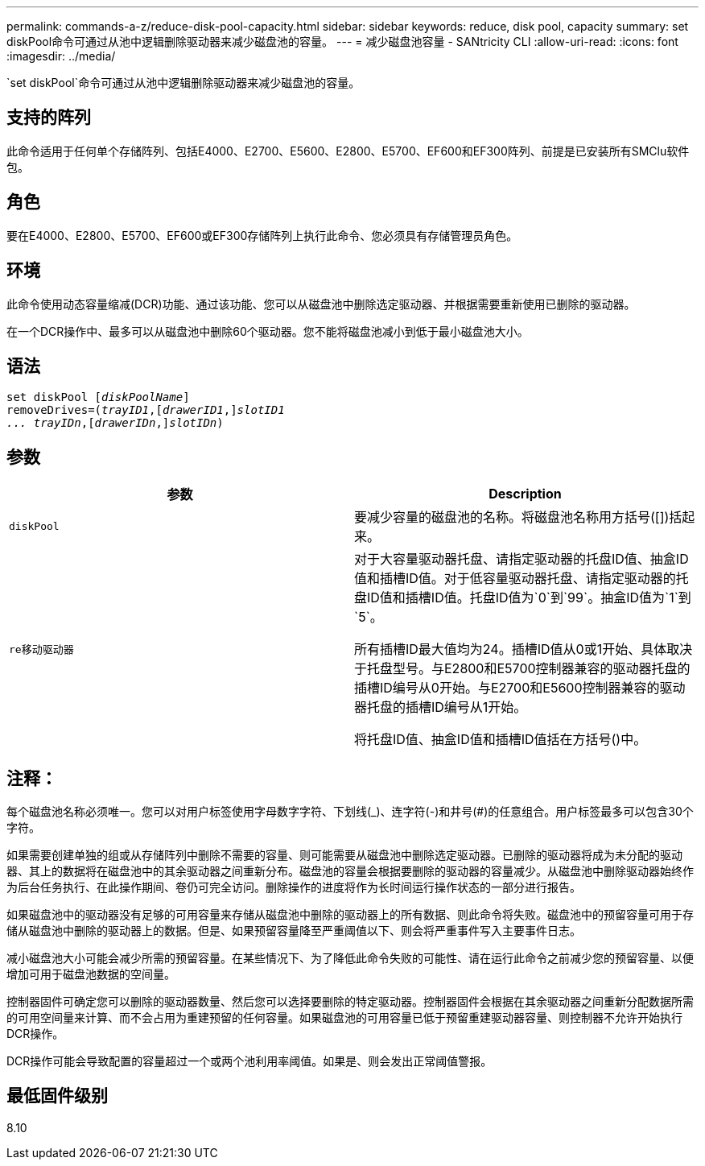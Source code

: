 ---
permalink: commands-a-z/reduce-disk-pool-capacity.html 
sidebar: sidebar 
keywords: reduce, disk pool, capacity 
summary: set diskPool命令可通过从池中逻辑删除驱动器来减少磁盘池的容量。 
---
= 减少磁盘池容量 - SANtricity CLI
:allow-uri-read: 
:icons: font
:imagesdir: ../media/


[role="lead"]
`set diskPool`命令可通过从池中逻辑删除驱动器来减少磁盘池的容量。



== 支持的阵列

此命令适用于任何单个存储阵列、包括E4000、E2700、E5600、E2800、E5700、EF600和EF300阵列、前提是已安装所有SMClu软件包。



== 角色

要在E4000、E2800、E5700、EF600或EF300存储阵列上执行此命令、您必须具有存储管理员角色。



== 环境

此命令使用动态容量缩减(DCR)功能、通过该功能、您可以从磁盘池中删除选定驱动器、并根据需要重新使用已删除的驱动器。

在一个DCR操作中、最多可以从磁盘池中删除60个驱动器。您不能将磁盘池减小到低于最小磁盘池大小。



== 语法

[source, cli, subs="+macros"]
----
set diskPool pass:quotes[[_diskPoolName_]]
removeDrives=pass:quotes[(_trayID1_],pass:quotes[[_drawerID1_,]]pass:quotes[_slotID1
... trayIDn_],pass:quotes[[_drawerIDn_,]]pass:quotes[_slotIDn_])
----


== 参数

|===
| 参数 | Description 


 a| 
`diskPool`
 a| 
要减少容量的磁盘池的名称。将磁盘池名称用方括号([])括起来。



 a| 
`re移动驱动器`
 a| 
对于大容量驱动器托盘、请指定驱动器的托盘ID值、抽盒ID值和插槽ID值。对于低容量驱动器托盘、请指定驱动器的托盘ID值和插槽ID值。托盘ID值为`0`到`99`。抽盒ID值为`1`到`5`。

所有插槽ID最大值均为24。插槽ID值从0或1开始、具体取决于托盘型号。与E2800和E5700控制器兼容的驱动器托盘的插槽ID编号从0开始。与E2700和E5600控制器兼容的驱动器托盘的插槽ID编号从1开始。

将托盘ID值、抽盒ID值和插槽ID值括在方括号()中。

|===


== 注释：

每个磁盘池名称必须唯一。您可以对用户标签使用字母数字字符、下划线(_)、连字符(-)和井号(#)的任意组合。用户标签最多可以包含30个字符。

如果需要创建单独的组或从存储阵列中删除不需要的容量、则可能需要从磁盘池中删除选定驱动器。已删除的驱动器将成为未分配的驱动器、其上的数据将在磁盘池中的其余驱动器之间重新分布。磁盘池的容量会根据要删除的驱动器的容量减少。从磁盘池中删除驱动器始终作为后台任务执行、在此操作期间、卷仍可完全访问。删除操作的进度将作为长时间运行操作状态的一部分进行报告。

如果磁盘池中的驱动器没有足够的可用容量来存储从磁盘池中删除的驱动器上的所有数据、则此命令将失败。磁盘池中的预留容量可用于存储从磁盘池中删除的驱动器上的数据。但是、如果预留容量降至严重阈值以下、则会将严重事件写入主要事件日志。

减小磁盘池大小可能会减少所需的预留容量。在某些情况下、为了降低此命令失败的可能性、请在运行此命令之前减少您的预留容量、以便增加可用于磁盘池数据的空间量。

控制器固件可确定您可以删除的驱动器数量、然后您可以选择要删除的特定驱动器。控制器固件会根据在其余驱动器之间重新分配数据所需的可用空间量来计算、而不会占用为重建预留的任何容量。如果磁盘池的可用容量已低于预留重建驱动器容量、则控制器不允许开始执行DCR操作。

DCR操作可能会导致配置的容量超过一个或两个池利用率阈值。如果是、则会发出正常阈值警报。



== 最低固件级别

8.10
